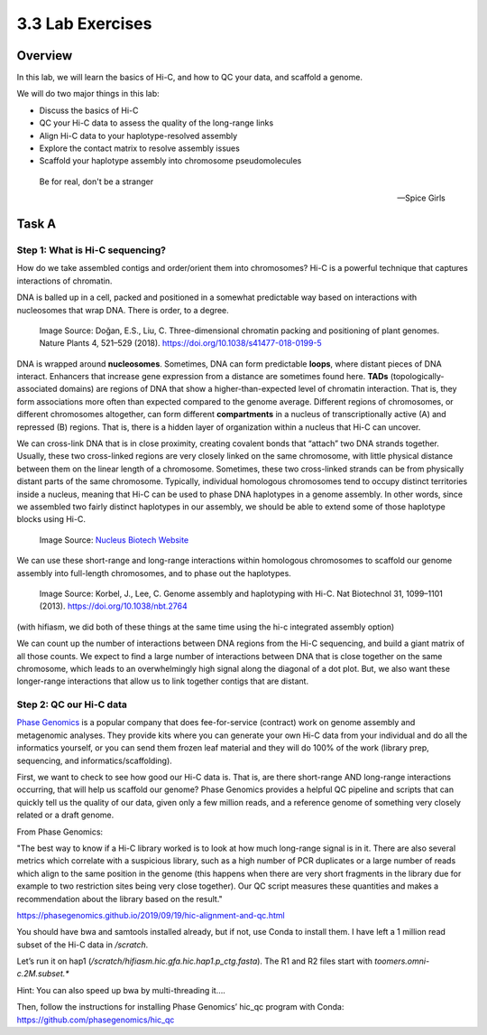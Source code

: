 3.3 Lab Exercises
=================

Overview
--------

In this lab, we will learn the basics of Hi-C, and how to QC your data, and scaffold a
genome.

We will do two major things in this lab:

- Discuss the basics of Hi-C
- QC your Hi-C data to assess the quality of the long-range links
- Align Hi-C data to your haplotype-resolved assembly
- Explore the contact matrix to resolve assembly issues
- Scaffold your haplotype assembly into chromosome pseudomolecules

.. epigraph::

    Be for real, don't be a stranger

    -- Spice Girls

Task A
-------
Step 1: What is Hi-C sequencing?
^^^^^^^^^^^^^^^^^^^^^^^^^^^^^^^^
How do we take assembled contigs and order/orient them into chromosomes? Hi-C is a
powerful technique that captures interactions of chromatin.

DNA is balled up in a cell, packed and positioned in a somewhat predictable way based
on interactions with nucleosomes that wrap DNA. There is order, to a degree.

.. figure:: media/41477_2018_199_Fig1_HTML.png
    :alt: Three-dimensional chromatin packing and positioning of plant genomes |  Nature Plants

    Image Source: Doğan, E.S., Liu, C. Three-dimensional chromatin packing and
    positioning of plant genomes. Nature Plants 4, 521–529 (2018).
    https://doi.org/10.1038/s41477-018-0199-5

DNA is wrapped around **nucleosomes**. Sometimes, DNA can form predictable **loops**, where
distant pieces of DNA interact. Enhancers that increase gene expression from a distance
are sometimes found here. **TADs** (topologically-associated domains) are regions of DNA
that show a higher-than-expected level of chromatin interaction. That is, they form
associations more often than expected compared to the genome average. Different
regions of chromosomes, or different chromosomes altogether, can form different
**compartments** in a nucleus of transcriptionally active (A) and repressed (B) regions.
That is, there is a hidden layer of organization within a nucleus that Hi-C can uncover.

We can cross-link DNA that is in close proximity, creating covalent bonds that “attach”
two DNA strands together. Usually, these two cross-linked regions are very closely
linked on the same chromosome, with little physical distance between them on the linear
length of a chromosome. Sometimes, these two cross-linked strands can be from physically
distant parts of the same chromosome. Typically, individual homologous chromosomes tend
to occupy distinct territories inside a nucleus, meaning that Hi-C can be used to phase
DNA haplotypes in a genome assembly. In other words, since we assembled two fairly
distinct haplotypes in our assembly, we should be able to extend some of those
haplotype blocks using Hi-C.

.. figure:: media/Hi-C_Overview.png
    :alt: Proximo Hi-C Kit for Plant Samples • NUCLEUS BIOTECH

    Image Source: `Nucleus Biotech Website <https://nucleusbiotech.com/wp-content/uploads/2020/07/Hi-C_Overview.png>`__

We can use these short-range and long-range interactions within homologous chromosomes
to scaffold our genome assembly into full-length chromosomes, and to phase out the
haplotypes.

.. figure:: media/image-32-768x762.png
    :alt: Computational mining of Hi-C data facilitates genome assembly and haplotyping.

    Image Source: Korbel, J., Lee, C. Genome assembly and haplotyping with Hi-C.
    Nat Biotechnol 31, 1099–1101 (2013). https://doi.org/10.1038/nbt.2764

(with hifiasm, we did both of these things at the same time using the hi-c integrated
assembly option)

We can count up the number of interactions between DNA regions from the Hi-C sequencing,
and build a giant matrix of all those counts. We expect to find a large number of
interactions between DNA that is close together on the same chromosome, which leads
to an overwhelmingly high signal along the diagonal of a dot plot. But, we also
want these longer-range interactions that allow us to link together contigs that
are distant.

.. image:: media/image-33.png
    :alt:

Step 2: QC our Hi-C data
^^^^^^^^^^^^^^^^^^^^^^^^

`Phase Genomics <https://phasegenomics.com/>`__ is a popular company that does
fee-for-service (contract) work on genome assembly and metagenomic analyses.
They provide kits where you can generate your own Hi-C data from your individual
and do all the informatics yourself, or you can send them frozen leaf material and
they will do 100% of the work (library prep, sequencing, and informatics/scaffolding).

First, we want to check to see how good our Hi-C data is. That is, are there
short-range AND long-range interactions occurring, that will help us scaffold
our genome? Phase Genomics provides a helpful QC pipeline and scripts that can
quickly tell us the quality of our data, given only a few million reads, and a
reference genome of something very closely related or a draft genome.

From Phase Genomics:

"The best way to know if a Hi-C library worked is to look at how much long-range signal is in it.
There are also several metrics which correlate with a suspicious library, such as a high number
of PCR duplicates or a large number of reads which align to the same position in the genome
(this happens when there are very short fragments in the library due for example to two
restriction sites being very close together). Our QC script measures these quantities
and makes a recommendation about the library based on the result."

https://phasegenomics.github.io/2019/09/19/hic-alignment-and-qc.html

You should have bwa and samtools installed already, but if not, use Conda to
install them. I have left a 1 million read subset of the Hi-C data in `/scratch`.

Let’s run it on hap1 (`/scratch/hifiasm.hic.gfa.hic.hap1.p_ctg.fasta`). The R1 and
R2 files start with `toomers.omni-c.2M.subset.*`

Hint: You can also speed up bwa by multi-threading it….

Then, follow the instructions for installing Phase Genomics’ hic_qc program with
Conda: https://github.com/phasegenomics/hic_qc
